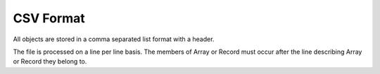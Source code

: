 CSV Format
==========

All objects are stored in a comma separated list format with a header.

The file is processed on a line per line basis. The members of Array or Record must occur after the line describing Array or Record they belong to.
